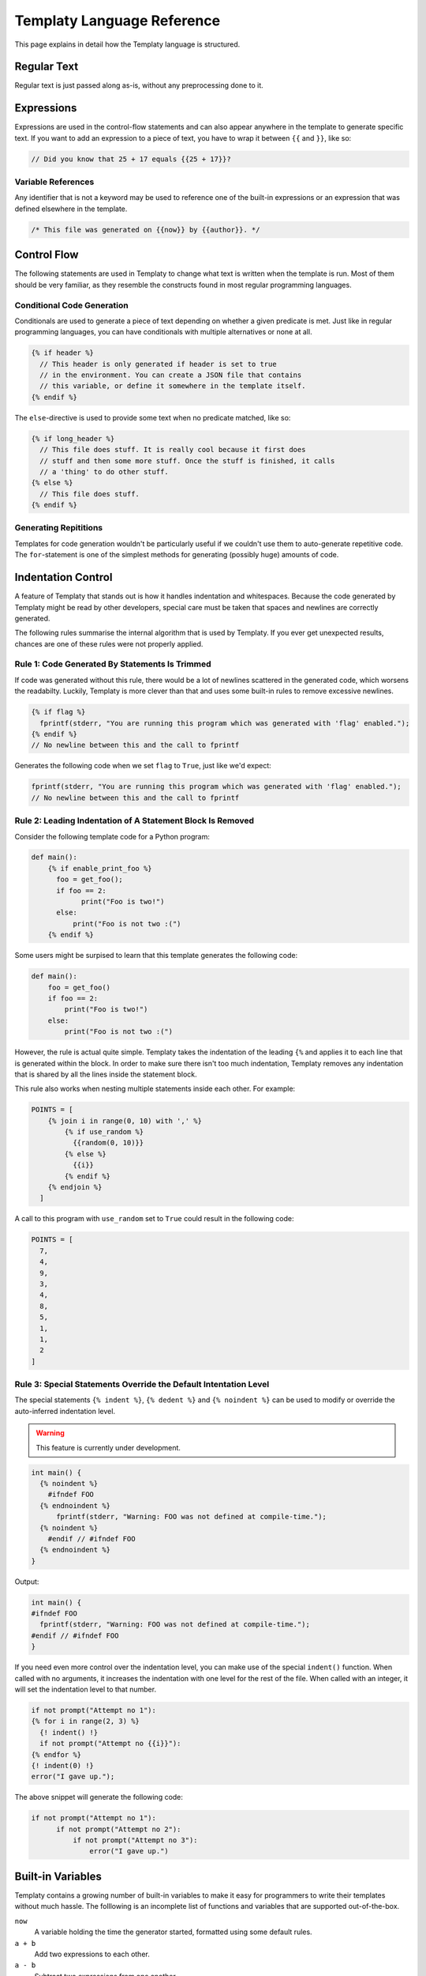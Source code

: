Templaty Language Reference
===========================

This page explains in detail how the Templaty language is structured.

Regular Text
------------

Regular text is just passed along as-is, without any preprocessing done to it.

Expressions
-----------

Expressions are used in the control-flow statements and can also appear
anywhere in the template to generate specific text. If you want to add an
expression to a piece of text, you have to wrap it between ``{{`` and ``}}``,
like so:

.. code-block:: c

  // Did you know that 25 + 17 equals {{25 + 17}}?

Variable References
^^^^^^^^^^^^^^^^^^^

Any identifier that is not a keyword may be used to reference one of the
built-in expressions or an expression that was defined elsewhere in the
template.

.. code-block:: c

  /* This file was generated on {{now}} by {{author}}. */

Control Flow
------------

The following statements are used in Templaty to change what text is written
when the template is run. Most of them should be very familiar, as they
resemble the constructs found in most regular programming languages.

Conditional Code Generation
^^^^^^^^^^^^^^^^^^^^^^^^^^^

Conditionals are used to generate a piece of text depending on whether a given
predicate is met. Just like in regular programming languages, you can have
conditionals with multiple alternatives or none at all.

.. code-block:: none

  {% if header %}
    // This header is only generated if header is set to true
    // in the environment. You can create a JSON file that contains
    // this variable, or define it somewhere in the template itself.
  {% endif %}

The ``else``-directive is used to provide some text when no predicate matched,
like so:

.. code-block:: none

  {% if long_header %}
    // This file does stuff. It is really cool because it first does 
    // stuff and then some more stuff. Once the stuff is finished, it calls
    // a 'thing' to do other stuff.
  {% else %}
    // This file does stuff.
  {% endif %}

Generating Repititions
^^^^^^^^^^^^^^^^^^^^^^

Templates for code generation wouldn't be particularly useful if we couldn't
use them to auto-generate repetitive code. The ``for``-statement is one of the
simplest methods for generating (possibly huge) amounts of code.

Indentation Control
-------------------

A feature of Templaty that stands out is how it handles indentation and
whitespaces. Because the code generated by Templaty might be read by other
developers, special care must be taken that spaces and newlines are correctly
generated.

The following rules summarise the internal algorithm that is used by Templaty.
If you ever get unexpected results, chances are one of these rules were not 
properly applied.

Rule 1: Code Generated By Statements Is Trimmed
^^^^^^^^^^^^^^^^^^^^^^^^^^^^^^^^^^^^^^^^^^^^^^^

If code was generated without this rule, there would be a lot of newlines
scattered in the generated code, which worsens the readabilty. Luckily,
Templaty is more clever than that and uses some built-in rules to remove
excessive newlines.

.. code-block:: none

  {% if flag %}
    fprintf(stderr, "You are running this program which was generated with 'flag' enabled.");
  {% endif %}
  // No newline between this and the call to fprintf

Generates the following code when we set ``flag`` to ``True``, just like we'd expect:

.. code-block:: c

  fprintf(stderr, "You are running this program which was generated with 'flag' enabled.");
  // No newline between this and the call to fprintf


Rule 2: Leading Indentation of A Statement Block Is Removed
^^^^^^^^^^^^^^^^^^^^^^^^^^^^^^^^^^^^^^^^^^^^^^^^^^^^^^^^^^^

Consider the following template code for a Python program:

.. code-block:: none

  def main():
      {% if enable_print_foo %}
        foo = get_foo();
        if foo == 2: 
              print("Foo is two!")
        else:
            print("Foo is not two :(")
      {% endif %}


Some users might be surpised to learn that this template generates the
following code:

.. code-block:: python

  def main():
      foo = get_foo()
      if foo == 2:
          print("Foo is two!")
      else:
          print("Foo is not two :(")

However, the rule is actual quite simple. Templaty takes the indentation of the 
leading ``{%`` and applies it to each line that is generated within the block.
In order to make sure there isn't too much indentation, Templaty removes any
indentation that is shared by all the lines inside the statement block.

This rule also works when nesting multiple statements inside each other. For
example:

.. code-block:: none

  POINTS = [
      {% join i in range(0, 10) with ',' %}
          {% if use_random %}
            {{random(0, 10)}}
          {% else %}
            {{i}}
          {% endif %}
      {% endjoin %}
    ]

A call to this program with ``use_random`` set to ``True`` could result in the
following code:

.. code-block:: none

  POINTS = [
    7,
    4,
    9,
    3,
    4,
    8,
    5,
    1,
    1,
    2
  ]

Rule 3: Special Statements Override the Default Intentation Level
^^^^^^^^^^^^^^^^^^^^^^^^^^^^^^^^^^^^^^^^^^^^^^^^^^^^^^^^^^^^^^^^^

The special statements ``{% indent %}``, ``{% dedent %}`` and ``{% noindent %}``
can be used to modify or override the auto-inferred indentation level.

.. warning:: This feature is currently under development.

.. code-block:: none

  int main() {
    {% noindent %}
      #ifndef FOO
    {% endnoindent %}
        fprintf(stderr, "Warning: FOO was not defined at compile-time.");
    {% noindent %}
      #endif // #ifndef FOO
    {% endnoindent %}
  }

Output:

.. code-block:: none

  int main() {
  #ifndef FOO
    fprintf(stderr, "Warning: FOO was not defined at compile-time.");
  #endif // #ifndef FOO
  }

If you need even more control over the indentation level, you can make use of
the special ``indent()`` function. When called with no arguments, it increases
the indentation with one level for the rest of the file. When called with an
integer, it will set the indentation level to that number.

.. code-block:: none

  if not prompt("Attempt no 1"):
  {% for i in range(2, 3) %}
    {! indent() !}
    if not prompt("Attempt no {{i}}"):
  {% endfor %}
  {! indent(0) !}
  error("I gave up.");

The above snippet will generate the following code:

.. code-block:: python

  if not prompt("Attempt no 1"):
        if not prompt("Attempt no 2"):
            if not prompt("Attempt no 3"):
                error("I gave up.")


Built-in Variables
------------------

Templaty contains a growing number of built-in variables to make it easy for
programmers to write their templates without much hassle. The folllowing is an
incomplete list of functions and variables that are supported out-of-the-box.

``now``
  A variable holding the time the generator started, formatted using some default rules.

``a + b``
  Add two expressions to each other.

``a - b``
  Subtract two expressions from one another.

``a % b``
  Find the remainder after the division of the two given numbers.

